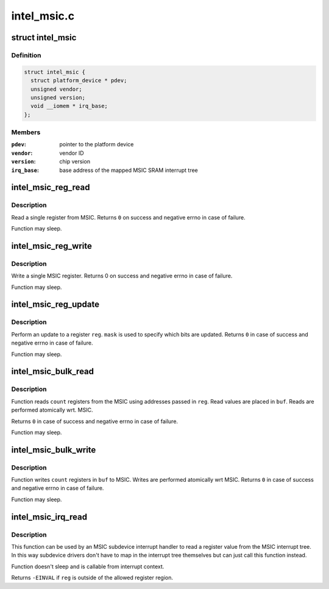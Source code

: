 .. -*- coding: utf-8; mode: rst -*-

============
intel_msic.c
============


.. _`intel_msic`:

struct intel_msic
=================

.. c:type:: intel_msic

    an MSIC MFD instance


.. _`intel_msic.definition`:

Definition
----------

.. code-block:: c

  struct intel_msic {
    struct platform_device * pdev;
    unsigned vendor;
    unsigned version;
    void __iomem * irq_base;
  };


.. _`intel_msic.members`:

Members
-------

:``pdev``:
    pointer to the platform device

:``vendor``:
    vendor ID

:``version``:
    chip version

:``irq_base``:
    base address of the mapped MSIC SRAM interrupt tree




.. _`intel_msic_reg_read`:

intel_msic_reg_read
===================

.. c:function:: int intel_msic_reg_read (unsigned short reg, u8 *val)

    read a single MSIC register

    :param unsigned short reg:
        register to read

    :param u8 \*val:
        register value is placed here



.. _`intel_msic_reg_read.description`:

Description
-----------

Read a single register from MSIC. Returns ``0`` on success and negative
errno in case of failure.

Function may sleep.



.. _`intel_msic_reg_write`:

intel_msic_reg_write
====================

.. c:function:: int intel_msic_reg_write (unsigned short reg, u8 val)

    write a single MSIC register

    :param unsigned short reg:
        register to write

    :param u8 val:
        value to write to that register



.. _`intel_msic_reg_write.description`:

Description
-----------

Write a single MSIC register. Returns 0 on success and negative
errno in case of failure.

Function may sleep.



.. _`intel_msic_reg_update`:

intel_msic_reg_update
=====================

.. c:function:: int intel_msic_reg_update (unsigned short reg, u8 val, u8 mask)

    update a single MSIC register

    :param unsigned short reg:
        register to update

    :param u8 val:
        value to write to the register

    :param u8 mask:
        specifies which of the bits are updated (\ ``0`` = don't update,
        ``1`` = update)



.. _`intel_msic_reg_update.description`:

Description
-----------

Perform an update to a register ``reg``\ . ``mask`` is used to specify which
bits are updated. Returns ``0`` in case of success and negative errno in
case of failure.

Function may sleep.



.. _`intel_msic_bulk_read`:

intel_msic_bulk_read
====================

.. c:function:: int intel_msic_bulk_read (unsigned short *reg, u8 *buf, size_t count)

    read an array of registers

    :param unsigned short \*reg:
        array of register addresses to read

    :param u8 \*buf:
        array where the read values are placed

    :param size_t count:
        number of registers to read



.. _`intel_msic_bulk_read.description`:

Description
-----------

Function reads ``count`` registers from the MSIC using addresses passed in
``reg``\ . Read values are placed in ``buf``\ . Reads are performed atomically
wrt. MSIC.

Returns ``0`` in case of success and negative errno in case of failure.

Function may sleep.



.. _`intel_msic_bulk_write`:

intel_msic_bulk_write
=====================

.. c:function:: int intel_msic_bulk_write (unsigned short *reg, u8 *buf, size_t count)

    write an array of values to the MSIC registers

    :param unsigned short \*reg:
        array of registers to write

    :param u8 \*buf:
        values to write to each register

    :param size_t count:
        number of registers to write



.. _`intel_msic_bulk_write.description`:

Description
-----------

Function writes ``count`` registers in ``buf`` to MSIC. Writes are performed
atomically wrt MSIC. Returns ``0`` in case of success and negative errno in
case of failure.

Function may sleep.



.. _`intel_msic_irq_read`:

intel_msic_irq_read
===================

.. c:function:: int intel_msic_irq_read (struct intel_msic *msic, unsigned short reg, u8 *val)

    read a register from an MSIC interrupt tree

    :param struct intel_msic \*msic:
        MSIC instance

    :param unsigned short reg:
        interrupt register (between ``INTEL_MSIC_IRQLVL1`` and
        ``INTEL_MSIC_RESETIRQ2``\ )

    :param u8 \*val:
        value of the register is placed here



.. _`intel_msic_irq_read.description`:

Description
-----------

This function can be used by an MSIC subdevice interrupt handler to read
a register value from the MSIC interrupt tree. In this way subdevice
drivers don't have to map in the interrupt tree themselves but can just
call this function instead.

Function doesn't sleep and is callable from interrupt context.

Returns ``-EINVAL`` if ``reg`` is outside of the allowed register region.

